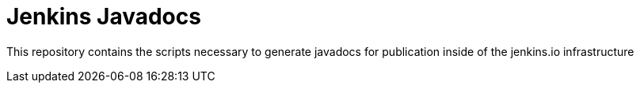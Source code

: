 = Jenkins Javadocs

This repository contains the scripts necessary to generate javadocs for
publication inside of the jenkins.io infrastructure

